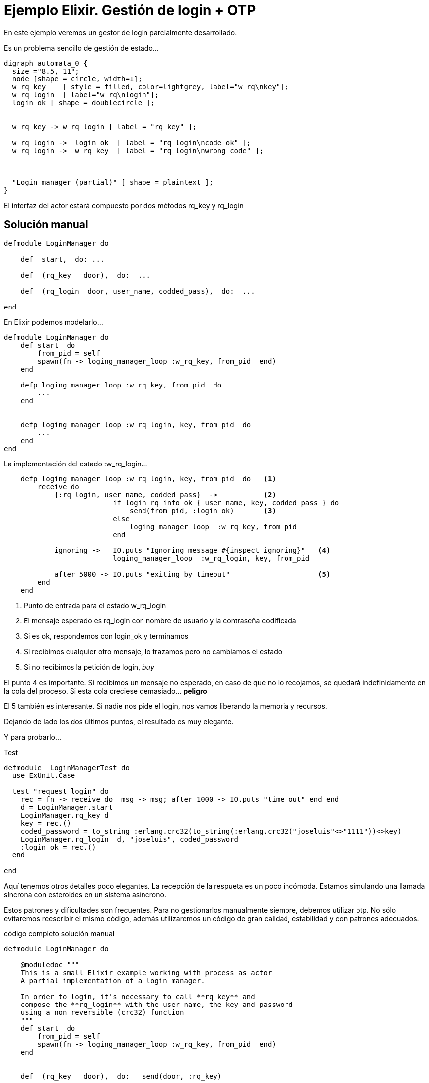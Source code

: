 = Ejemplo Elixir. Gestión de login + OTP
 


En este ejemplo veremos un gestor de login parcialmente desarrollado.

Es un problema sencillo de gestión de estado...

["graphviz", "sample2.png"]
---------------------------------------------------------------------
digraph automata_0 {
  size ="8.5, 11";
  node [shape = circle, width=1];
  w_rq_key    [ style = filled, color=lightgrey, label="w_rq\nkey"];
  w_rq_login  [ label="w_rq\nlogin"];
  login_ok [ shape = doublecircle ];
  
  
  w_rq_key -> w_rq_login [ label = "rq key" ];
  
  w_rq_login ->  login_ok  [ label = "rq login\ncode ok" ];
  w_rq_login ->  w_rq_key  [ label = "rq login\nwrong code" ];
  

  
  "Login manager (partial)" [ shape = plaintext ];
}
---------------------------------------------------------------------


El interfaz del actor estará compuesto por dos métodos +rq_key+ y +rq_login+


== Solución manual
[source, ruby]
--------------------
defmodule LoginManager do

    def  start,  do: ...

    def  (rq_key   door),  do:  ...

    def  (rq_login  door, user_name, codded_pass),  do:  ...
    
end
--------------------



En Elixir podemos modelarlo...

[source, ruby]
--------------------
defmodule LoginManager do
    def start  do
        from_pid = self
        spawn(fn -> loging_manager_loop :w_rq_key, from_pid  end)
    end

    defp loging_manager_loop :w_rq_key, from_pid  do
        ...
    end
    
    
    defp loging_manager_loop :w_rq_login, key, from_pid  do
        ...
    end
end
--------------------


La implementación del estado +:w_rq_login+...

[source, ruby]
--------------------
    defp loging_manager_loop :w_rq_login, key, from_pid  do   <1>
        receive do
            {:rq_login, user_name, codded_pass}  ->           <2>
                          if login_rq_info_ok { user_name, key, codded_pass } do
                              send(from_pid, :login_ok)       <3>
                          else
                              loging_manager_loop  :w_rq_key, from_pid
                          end
                          
            ignoring ->   IO.puts "Ignoring message #{inspect ignoring}"   <4>
                          loging_manager_loop  :w_rq_login, key, from_pid
                          
            after 5000 -> IO.puts "exiting by timeout"                     <5>
        end
    end
--------------------

<1> Punto de entrada para el estado +w_rq_login+
<2> El mensaje esperado es +rq_login+ con nombre de usuario y la contraseña codificada
<3> Si es ok, respondemos con +login_ok+ y terminamos
<4> Si recibimos cualquier otro mensaje, lo trazamos pero no cambiamos el estado
<5> Si no recibimos la petición de login, _buy_

El punto +4+ es importante. Si recibimos un mensaje no esperado, en caso de que no lo recojamos, se quedará indefinidamente en la cola del proceso.
Si esta cola creciese demasiado... *peligro*

El +5+ también es interesante. Si nadie nos pide el login, nos vamos liberando la memoria y recursos.

Dejando de lado los dos últimos puntos, el resultado es muy elegante.



Y para probarlo...

.Test
[source, ruby]
--------------------
defmodule  LoginManagerTest do
  use ExUnit.Case

  test "request login" do
    rec = fn -> receive do  msg -> msg; after 1000 -> IO.puts "time out" end end
    d = LoginManager.start
    LoginManager.rq_key d
    key = rec.()
    coded_password = to_string :erlang.crc32(to_string(:erlang.crc32("joseluis"<>"1111"))<>key)
    LoginManager.rq_login  d, "joseluis", coded_password
    :login_ok = rec.()
  end

end
--------------------

Aquí tenemos otros detalles poco elegantes. La recepción de la respueta es un poco incómoda.
Estamos simulando una llamada síncrona con esteroides en un sistema asíncrono.

Estos patrones y dificultades son frecuentes. Para no gestionarlos manualmente siempre, debemos utilizar +otp+.
No sólo evitaremos reescribir el mismo código, además utilizaremos un código de gran calidad, estabilidad
y con patrones adecuados.


.código completo solución manual
[source, ruby]
--------------------
defmodule LoginManager do

    @moduledoc """
    This is a small Elixir example working with process as actor
    A partial implementation of a login manager.
    
    In order to login, it's necessary to call **rq_key** and 
    compose the **rq_login** with the user name, the key and password
    using a non reversible (crc32) function
    """
    def start  do
        from_pid = self
        spawn(fn -> loging_manager_loop :w_rq_key, from_pid  end)
    end

    
    def  (rq_key   door),  do:   send(door, :rq_key)

    def  (rq_login  door, user_name, codded_pass),  do:   send(door, {:rq_login, user_name, codded_pass})

    
    
    defp loging_manager_loop :w_rq_key, from_pid  do
        :random.seed(:erlang.now)

        receive do
            :rq_key  ->   key = to_string(:random.uniform 100000)
                          send(from_pid, key)
                          loging_manager_loop  :w_rq_login, key, from_pid
                          
            ignoring ->   IO.puts "Ignoring message #{inspect ignoring}"
                          loging_manager_loop  :w_rq_key, from_pid
                          
            after 5000 -> IO.puts "exiting by timeout   defp loging_manager_loop :w_rq_key, from_pid  do"
        end
    end
    
    
    defp loging_manager_loop :w_rq_login, key, from_pid  do
        receive do
            {:rq_login, user_name, codded_pass}  ->  
                          if login_rq_info_ok { user_name, key, codded_pass } do
                              send(from_pid, :login_ok)
                          else
                              loging_manager_loop  :w_rq_key, from_pid
                          end
                          
            ignoring ->   IO.puts "Ignoring message #{inspect ignoring}"
                          loging_manager_loop  :w_rq_login, key, from_pid
                          
            after 5000 -> IO.puts "exiting by timeout   defp loging_manager_loop :w_rq_login, key, from_pid  do"
        end
    end
    
    
    defp login_rq_info_ok  { _user_name, key, codded_pass }  do
        if(codded_pass == to_string :erlang.crc32(to_string(:erlang.crc32("joseluis"<>"1111"))<>key)) do
             :true
        else
             :false
        end
    end

end
--------------------


== Solución OTP

Utilizando https://github.com/sasa1977/exactor[exactor]. Un conjunto de macros para hacer más
cómodo y legible el trabajo con +GenServer+ y otros elementos de +OTP+

[source, ruby]
--------------------
defmodule LoginManager  do
  use ExActor.GenServer


    definit  do
        :random.seed(:erlang.now)
        initial_state(:w_rq_key)
    end


    defcall  rq_key,      state: :w_rq_key            do

        key = to_string(:random.uniform 100000)
        set_and_reply({:w_rq_login, key}, {:key, key})
                
    end

    defcall  (rq_login   user_name, codded_pass),    state: {:w_rq_login, key}   do

        if login_rq_info_ok { user_name, key, codded_pass }   do
            set_and_reply(:login_ok,  :login_ok)
        else
            set_and_reply(:rq_key,    :login_rejected)
        end
        
    end
  
  
    defp login_rq_info_ok  { _user_name, key, codded_pass }  do
        if(codded_pass == to_string :erlang.crc32(
               to_string(:erlang.crc32("joseluis"<>"1111"))<>key)) do
                :true
        else
                :false
        end
    end
  
  
end
--------------------

El código se ha contraido tanto y es tan legible, que pongo directamente el programa completo.

Y esto no es todo, el programa de test, ahora también es mucho más sencillo, elegante y claro.

[source, ruby]
--------------------
defmodule LoginManager2Test do
  use ExUnit.Case

    test "login ok" do
        {:ok, lm}   = LoginManager.start
        {:key, key} = LoginManager.rq_key lm
        codded_password = to_string :erlang.crc32(to_string(:erlang.crc32("joseluis"<>"1111"))<>key)
        :login_ok = LoginManager.rq_login lm, "joseluis", codded_password
    end
    
    test "login failed" do
        {:ok, lm}   = LoginManager.start
        {:key, key} = LoginManager.rq_key lm
        codded_password = to_string :erlang.crc32(to_string(:erlang.crc32("joseluis"<>"2222"))<>key)
        :login_rejected = LoginManager.rq_login lm, "joseluis", codded_password
    end
end
--------------------

No todo es una maravilla con +OTP+. Algunos modelos sencillos _manuales_ no son tan evidentes con +OTP+.
Pero esto es sólo el principio.